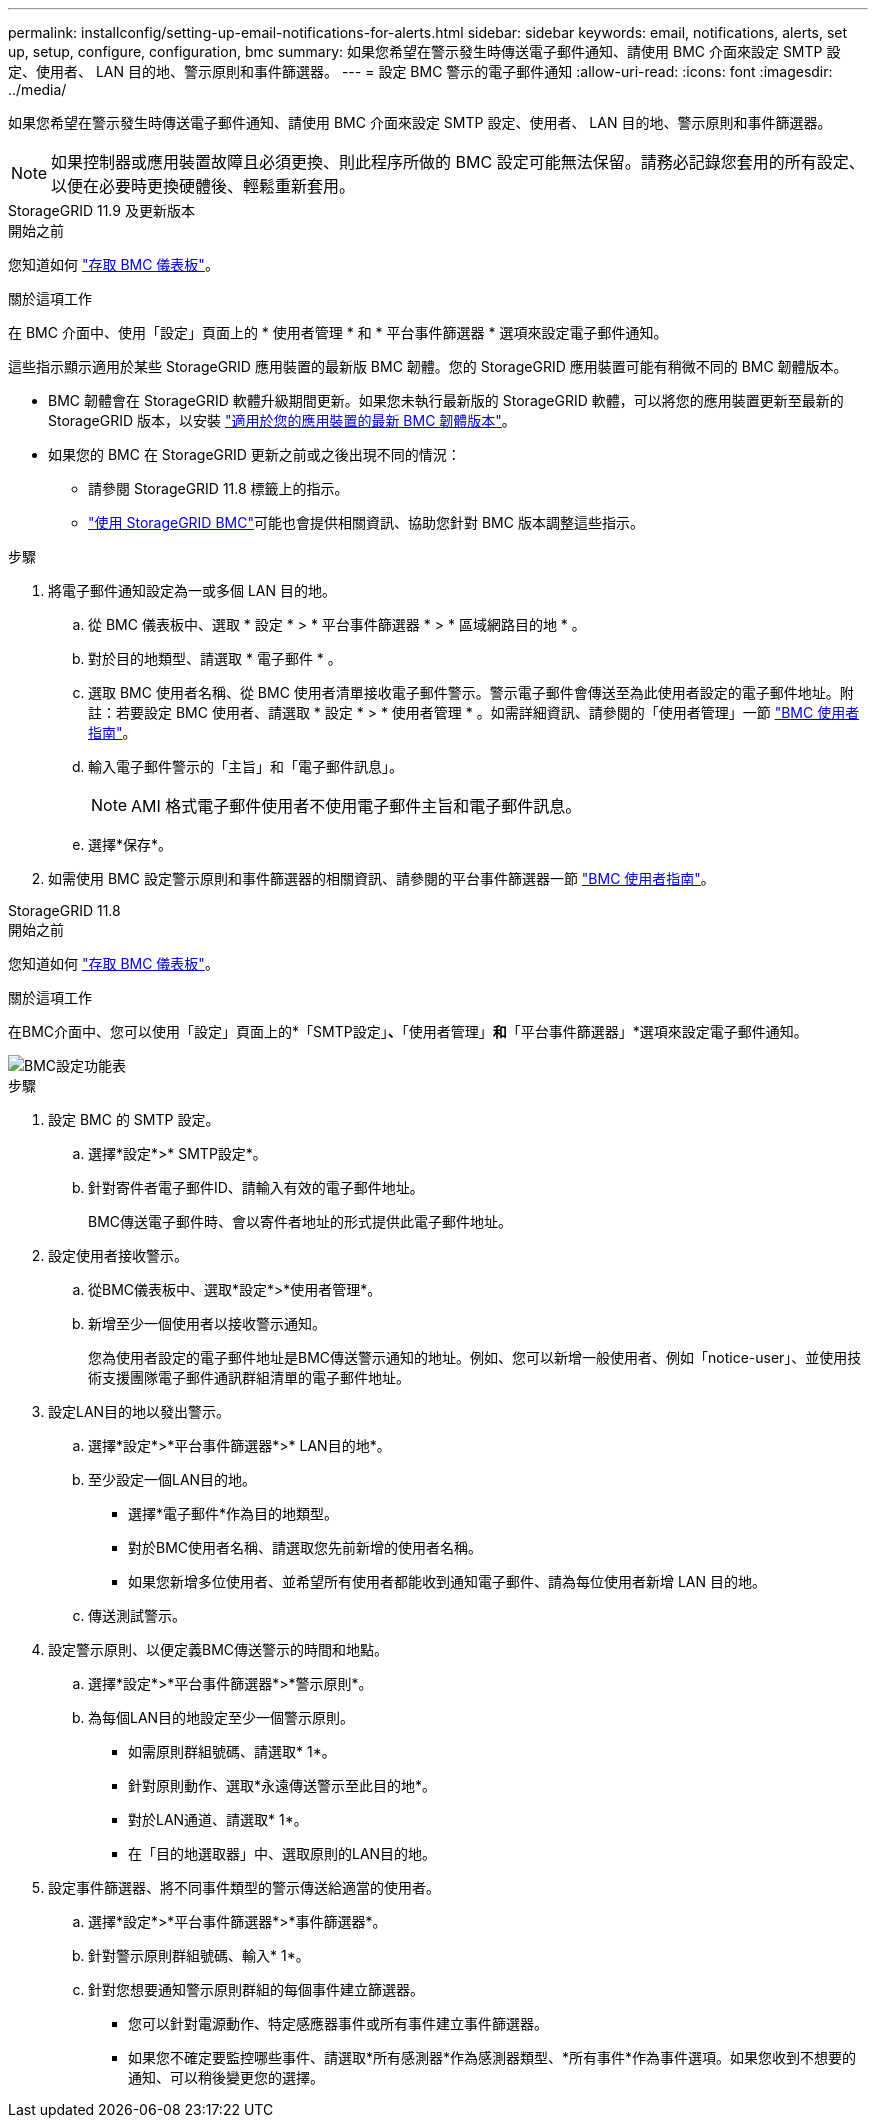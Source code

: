 ---
permalink: installconfig/setting-up-email-notifications-for-alerts.html 
sidebar: sidebar 
keywords: email, notifications, alerts, set up, setup, configure, configuration, bmc 
summary: 如果您希望在警示發生時傳送電子郵件通知、請使用 BMC 介面來設定 SMTP 設定、使用者、 LAN 目的地、警示原則和事件篩選器。 
---
= 設定 BMC 警示的電子郵件通知
:allow-uri-read: 
:icons: font
:imagesdir: ../media/


[role="lead"]
如果您希望在警示發生時傳送電子郵件通知、請使用 BMC 介面來設定 SMTP 設定、使用者、 LAN 目的地、警示原則和事件篩選器。


NOTE: 如果控制器或應用裝置故障且必須更換、則此程序所做的 BMC 設定可能無法保留。請務必記錄您套用的所有設定、以便在必要時更換硬體後、輕鬆重新套用。

[role="tabbed-block"]
====
.StorageGRID 11.9 及更新版本
--
.開始之前
您知道如何 link:../installconfig/accessing-bmc-interface.html["存取 BMC 儀表板"]。

.關於這項工作
在 BMC 介面中、使用「設定」頁面上的 * 使用者管理 * 和 * 平台事件篩選器 * 選項來設定電子郵件通知。

這些指示顯示適用於某些 StorageGRID 應用裝置的最新版 BMC 韌體。您的 StorageGRID 應用裝置可能有稍微不同的 BMC 韌體版本。

* BMC 韌體會在 StorageGRID 軟體升級期間更新。如果您未執行最新版的 StorageGRID 軟體，可以將您的應用裝置更新至最新的 StorageGRID 版本，以安裝 https://docs.netapp.com/us-en/storagegrid/upgrade/how-your-system-is-affected-during-upgrade.html#appliance-firmware-is-upgraded["適用於您的應用裝置的最新 BMC 韌體版本"]。
* 如果您的 BMC 在 StorageGRID 更新之前或之後出現不同的情況：
+
** 請參閱 StorageGRID 11.8 標籤上的指示。
** link:../commonhardware/use-bmc.html["使用 StorageGRID BMC"]可能也會提供相關資訊、協助您針對 BMC 版本調整這些指示。




.步驟
. 將電子郵件通知設定為一或多個 LAN 目的地。
+
.. 從 BMC 儀表板中、選取 * 設定 * > * 平台事件篩選器 * > * 區域網路目的地 * 。
.. 對於目的地類型、請選取 * 電子郵件 * 。
.. 選取 BMC 使用者名稱、從 BMC 使用者清單接收電子郵件警示。警示電子郵件會傳送至為此使用者設定的電子郵件地址。附註：若要設定 BMC 使用者、請選取 * 設定 * > * 使用者管理 * 。如需詳細資訊、請參閱的「使用者管理」一節 https://kb.netapp.com/hybrid/StorageGRID/Platforms/How_to_use_StorageGRID_Appliance_BMC_with_vendor_supplied_user_guide["BMC 使用者指南"^]。
.. 輸入電子郵件警示的「主旨」和「電子郵件訊息」。
+

NOTE: AMI 格式電子郵件使用者不使用電子郵件主旨和電子郵件訊息。

.. 選擇*保存*。


. 如需使用 BMC 設定警示原則和事件篩選器的相關資訊、請參閱的平台事件篩選器一節 https://kb.netapp.com/hybrid/StorageGRID/Platforms/How_to_use_StorageGRID_Appliance_BMC_with_vendor_supplied_user_guide["BMC 使用者指南"^]。


--
.StorageGRID 11.8
--
.開始之前
您知道如何 link:../installconfig/accessing-bmc-interface.html["存取 BMC 儀表板"]。

.關於這項工作
在BMC介面中、您可以使用「設定」頁面上的*「SMTP設定」*、*「使用者管理」*和*「平台事件篩選器」*選項來設定電子郵件通知。

image::../media/bmc_settings_menu.png[BMC設定功能表]

.步驟
. 設定 BMC 的 SMTP 設定。
+
.. 選擇*設定*>* SMTP設定*。
.. 針對寄件者電子郵件ID、請輸入有效的電子郵件地址。
+
BMC傳送電子郵件時、會以寄件者地址的形式提供此電子郵件地址。



. 設定使用者接收警示。
+
.. 從BMC儀表板中、選取*設定*>*使用者管理*。
.. 新增至少一個使用者以接收警示通知。
+
您為使用者設定的電子郵件地址是BMC傳送警示通知的地址。例如、您可以新增一般使用者、例如「notice-user」、並使用技術支援團隊電子郵件通訊群組清單的電子郵件地址。



. 設定LAN目的地以發出警示。
+
.. 選擇*設定*>*平台事件篩選器*>* LAN目的地*。
.. 至少設定一個LAN目的地。
+
*** 選擇*電子郵件*作為目的地類型。
*** 對於BMC使用者名稱、請選取您先前新增的使用者名稱。
*** 如果您新增多位使用者、並希望所有使用者都能收到通知電子郵件、請為每位使用者新增 LAN 目的地。


.. 傳送測試警示。


. 設定警示原則、以便定義BMC傳送警示的時間和地點。
+
.. 選擇*設定*>*平台事件篩選器*>*警示原則*。
.. 為每個LAN目的地設定至少一個警示原則。
+
*** 如需原則群組號碼、請選取* 1*。
*** 針對原則動作、選取*永遠傳送警示至此目的地*。
*** 對於LAN通道、請選取* 1*。
*** 在「目的地選取器」中、選取原則的LAN目的地。




. 設定事件篩選器、將不同事件類型的警示傳送給適當的使用者。
+
.. 選擇*設定*>*平台事件篩選器*>*事件篩選器*。
.. 針對警示原則群組號碼、輸入* 1*。
.. 針對您想要通知警示原則群組的每個事件建立篩選器。
+
*** 您可以針對電源動作、特定感應器事件或所有事件建立事件篩選器。
*** 如果您不確定要監控哪些事件、請選取*所有感測器*作為感測器類型、*所有事件*作為事件選項。如果您收到不想要的通知、可以稍後變更您的選擇。






--
====